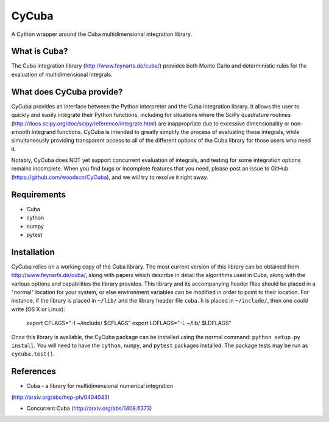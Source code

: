 ======
CyCuba
======

A Cython wrapper around the Cuba multidimensional integration library.

What is Cuba?
-------------

The Cuba integration library (http://www.feynarts.de/cuba/) provides both 
Monte Carlo and deterministic rules for the evaluation of multidimensional 
integrals.

What does CyCuba provide?
-------------------------

CyCuba provides an interface between the Python interpreter and the Cuba
integration library. It allows the user to quickly and easily integrate their
Python functions, including for situations where the SciPy quadrature routines
(http://docs.scipy.org/doc/scipy/reference/integrate.html) are inappropriate due
to excessive dimensionality or non-smooth integrand functions. CyCuba is
intended to greatly simplify the process of evaluating these integrals, while
simultaneously providing transparent access to all of the different options of
the Cuba library for those users who need it.

Notably, CyCuba does NOT yet support concurrent evaluation of integrals, and
testing for some integration options remains incomplete. When you find bugs or
incomplete features that you need, please post an issue to GitHub
(https://github.com/woodscn/CyCuba), and we will try to resolve it right away.

Requirements
------------

- Cuba
- cython
- numpy
- pytest


Installation
------------

CyCuba relies on a working copy of the Cuba library. The most current version of
this library can be obtained from http://www.feynarts.de/cuba/, along with
papers which describe in detail the algorithms used in Cuba, along with the
various options and capabilities the library provides. This library and its
accompanying header files should be placed in a "normal" location for your
system, or else environment variables can be modified in order to point to their
location. For instance, if the library is placed in ``~/lib/`` and the library
header file ``cuba.h`` is placed in ``~/include/``, then one could write
(OS X or Linux): 

    export CFLAGS="-I ~/include/ $CFLAGS"
    export LDFLAGS="-L ~/lib/ $LDFLAGS"

Once this library is available, the CyCuba package can be
installed using the normal command: ``python setup.py install``. You will need
to have the ``cython``, ``numpy``, and ``pytest`` packages installed.  The
package tests may be run as ``cycuba.test()``.



References
----------
- Cuba - a library for multidimensional numerical integration
(http://arxiv.org/abs/hep-ph/0404043)

- Concurrent Cuba (http://arxiv.org/abs/1408.6373)


